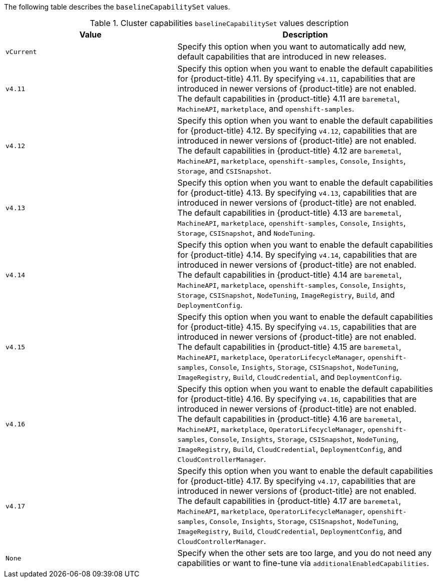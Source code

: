 :_mod-docs-content-type: SNIPPET

The following table describes the `baselineCapabilitySet` values.

.Cluster capabilities `baselineCapabilitySet` values description
[cols=".^4,.^6a",options="header"]
|===
|Value|Description

|`vCurrent`
|Specify this option when you want to automatically add new, default capabilities that are introduced in new releases.

|`v4.11`
|Specify this option when you want to enable the default capabilities for {product-title} 4.11. By specifying `v4.11`, capabilities that are introduced in newer versions of {product-title} are not enabled. The default capabilities in {product-title} 4.11 are `baremetal`, `MachineAPI`, `marketplace`, and `openshift-samples`.

|`v4.12`
|Specify this option when you want to enable the default capabilities for {product-title} 4.12. By specifying `v4.12`, capabilities that are introduced in newer versions of {product-title} are not enabled. The default capabilities in {product-title} 4.12 are `baremetal`, `MachineAPI`, `marketplace`, `openshift-samples`, `Console`, `Insights`, `Storage`, and `CSISnapshot`.

|`v4.13`
|Specify this option when you want to enable the default capabilities for {product-title} 4.13. By specifying `v4.13`, capabilities that are introduced in newer versions of {product-title} are not enabled. The default capabilities in {product-title} 4.13 are `baremetal`, `MachineAPI`, `marketplace`, `openshift-samples`, `Console`, `Insights`, `Storage`, `CSISnapshot`, and `NodeTuning`.

|`v4.14`
|Specify this option when you want to enable the default capabilities for {product-title} 4.14. By specifying `v4.14`, capabilities that are introduced in newer versions of {product-title} are not enabled. The default capabilities in {product-title} 4.14 are `baremetal`, `MachineAPI`, `marketplace`, `openshift-samples`, `Console`, `Insights`, `Storage`, `CSISnapshot`, `NodeTuning`, `ImageRegistry`, `Build`, and `DeploymentConfig`.

|`v4.15`
|Specify this option when you want to enable the default capabilities for {product-title} 4.15. By specifying `v4.15`, capabilities that are introduced in newer versions of {product-title} are not enabled. The default capabilities in {product-title} 4.15 are `baremetal`, `MachineAPI`, `marketplace`, `OperatorLifecycleManager`, `openshift-samples`, `Console`, `Insights`, `Storage`, `CSISnapshot`, `NodeTuning`, `ImageRegistry`, `Build`, `CloudCredential`, and `DeploymentConfig`.

|`v4.16`
|Specify this option when you want to enable the default capabilities for {product-title} 4.16. By specifying `v4.16`, capabilities that are introduced in newer versions of {product-title} are not enabled. The default capabilities in {product-title} 4.16 are `baremetal`, `MachineAPI`, `marketplace`, `OperatorLifecycleManager`, `openshift-samples`, `Console`, `Insights`, `Storage`, `CSISnapshot`, `NodeTuning`, `ImageRegistry`, `Build`, `CloudCredential`, `DeploymentConfig`, and `CloudControllerManager`.

|`v4.17`
|Specify this option when you want to enable the default capabilities for {product-title} 4.17. By specifying `v4.17`, capabilities that are introduced in newer versions of {product-title} are not enabled. The default capabilities in {product-title} 4.17 are `baremetal`, `MachineAPI`, `marketplace`, `OperatorLifecycleManager`, `openshift-samples`, `Console`, `Insights`, `Storage`, `CSISnapshot`, `NodeTuning`, `ImageRegistry`, `Build`, `CloudCredential`, `DeploymentConfig`, and `CloudControllerManager`.

|`None`
|Specify when the other sets are too large, and you do not need any capabilities or want to fine-tune via `additionalEnabledCapabilities`.

|===
